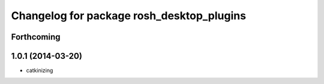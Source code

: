 ^^^^^^^^^^^^^^^^^^^^^^^^^^^^^^^^^^^^^^^^^^
Changelog for package rosh_desktop_plugins
^^^^^^^^^^^^^^^^^^^^^^^^^^^^^^^^^^^^^^^^^^

Forthcoming
-----------

1.0.1 (2014-03-20)
------------------
* catkinizing